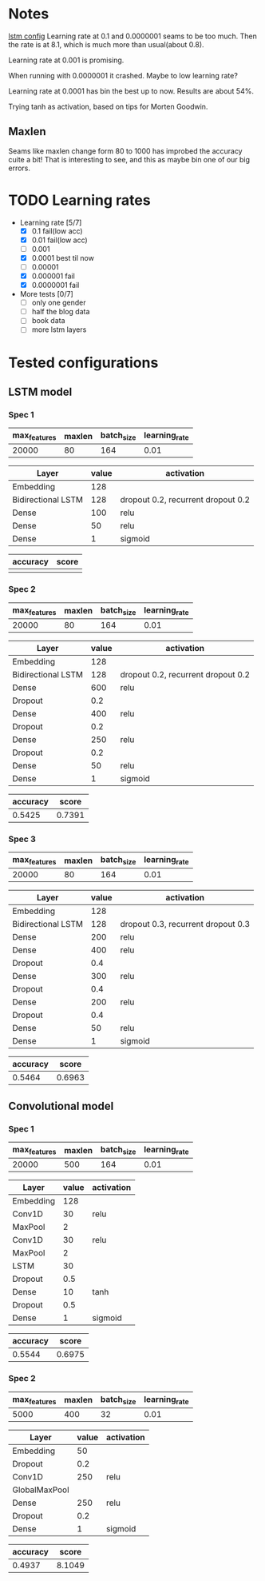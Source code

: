 * Notes
[[file:src/genderumrevelio/networkconfigs/lstmtest.py][lstm config]]
Learning rate at 0.1 and 0.0000001 seams to be too much. 
Then the rate is at 8.1, which is much more than usual(about 0.8).

Learning rate at 0.001 is promising. 

When running with 0.0000001 it crashed. Maybe to low learning rate?

Learning rate at 0.0001 has bin the best up to now. Results are about 54%. 

Trying tanh as activation, based on tips for Morten Goodwin.


** Maxlen
   Seams like maxlen change form 80 to 1000 has improbed the accuracy cuite a bit!
   That is interesting to see, and this as maybe bin one of our big errors.

* TODO Learning rates
- Learning rate [5/7]
  - [X] 0.1 fail(low acc)
  - [X] 0.01 fail(low acc)
  - [ ] 0.001
  - [X] 0.0001 best til now
  - [ ] 0.00001
  - [X] 0.000001 fail
  - [X] 0.0000001 fail

- More tests [0/7]
  - [ ] only one gender
  - [ ] half the blog data
  - [ ] book data 
  - [ ] more lstm layers 
* Tested configurations
** LSTM model
*** Spec 1 
|--------------+--------+------------+---------------|
| max_features | maxlen | batch_size | learning_rate |
|--------------+--------+------------+---------------|
|        20000 |     80 |        164 |          0.01 |
|--------------+--------+------------+---------------|

|--------------------+-------+------------------------------------|
| Layer              | value | activation                         |
|--------------------+-------+------------------------------------|
| Embedding          |   128 |                                    |
|--------------------+-------+------------------------------------|
| Bidirectional LSTM |   128 | dropout 0.2, recurrent dropout 0.2 |
|--------------------+-------+------------------------------------|
| Dense              |   100 | relu                               |
|--------------------+-------+------------------------------------|
| Dense              |    50 | relu                               |
|--------------------+-------+------------------------------------|
| Dense              |     1 | sigmoid                            |
|--------------------+-------+------------------------------------|

|----------+-------|
| accuracy | score |
|----------+-------|
|          |       |
|----------+-------|
*** Spec 2
|--------------+--------+------------+---------------|
| max_features | maxlen | batch_size | learning_rate |
|--------------+--------+------------+---------------|
|        20000 |     80 |        164 |          0.01 |
|--------------+--------+------------+---------------|

|--------------------+-------+------------------------------------|
| Layer              | value | activation                         |
|--------------------+-------+------------------------------------|
| Embedding          |   128 |                                    |
|--------------------+-------+------------------------------------|
| Bidirectional LSTM |   128 | dropout 0.2, recurrent dropout 0.2 |
|--------------------+-------+------------------------------------|
| Dense              |   600 | relu                               |
|--------------------+-------+------------------------------------|
| Dropout            |   0.2 |                                    |
|--------------------+-------+------------------------------------|
| Dense              |   400 | relu                               |
|--------------------+-------+------------------------------------|
| Dropout            |   0.2 |                                    |
|--------------------+-------+------------------------------------|
| Dense              |   250 | relu                               |
|--------------------+-------+------------------------------------|
| Dropout            |   0.2 |                                    |
|--------------------+-------+------------------------------------|
| Dense              |    50 | relu                               |
|--------------------+-------+------------------------------------|
| Dense              |     1 | sigmoid                            |
|--------------------+-------+------------------------------------|

|----------+--------|
| accuracy |  score |
|----------+--------|
|   0.5425 | 0.7391 |
|----------+--------|
*** Spec 3
|--------------+--------+------------+---------------|
| max_features | maxlen | batch_size | learning_rate |
|--------------+--------+------------+---------------|
|        20000 |     80 |        164 |          0.01 |
|--------------+--------+------------+---------------|

|--------------------+-------+------------------------------------|
| Layer              | value | activation                         |
|--------------------+-------+------------------------------------|
| Embedding          |   128 |                                    |
|--------------------+-------+------------------------------------|
| Bidirectional LSTM |   128 | dropout 0.3, recurrent dropout 0.3 |
|--------------------+-------+------------------------------------|
| Dense              |   200 | relu                               |
|--------------------+-------+------------------------------------|
| Dense              |   400 | relu                               |
|--------------------+-------+------------------------------------|
| Dropout            |   0.4 |                                    |
|--------------------+-------+------------------------------------|
| Dense              |   300 | relu                               |
|--------------------+-------+------------------------------------|
| Dropout            |   0.4 |                                    |
|--------------------+-------+------------------------------------|
| Dense              |   200 | relu                               |
|--------------------+-------+------------------------------------|
| Dropout            |   0.4 |                                    |
|--------------------+-------+------------------------------------|
| Dense              |    50 | relu                               |
|--------------------+-------+------------------------------------|
| Dense              |     1 | sigmoid                            |
|--------------------+-------+------------------------------------|

|----------+--------|
| accuracy |  score |
|----------+--------|
|   0.5464 | 0.6963 |
|----------+--------|
** Convolutional model
*** Spec 1
|--------------+--------+------------+---------------|
| max_features | maxlen | batch_size | learning_rate |
|--------------+--------+------------+---------------|
|        20000 |    500 |        164 |          0.01 |
|--------------+--------+------------+---------------|

|-----------+-------+------------|
| Layer     | value | activation |
|-----------+-------+------------|
| Embedding |   128 |            |
|-----------+-------+------------|
| Conv1D    |    30 | relu       |
|-----------+-------+------------|
| MaxPool   |     2 |            |
|-----------+-------+------------|
| Conv1D    |    30 | relu       |
|-----------+-------+------------|
| MaxPool   |     2 |            |
|-----------+-------+------------|
| LSTM      |    30 |            |
|-----------+-------+------------|
| Dropout   |   0.5 |            |
|-----------+-------+------------|
| Dense     |    10 | tanh       |
|-----------+-------+------------|
| Dropout   |   0.5 |            |
|-----------+-------+------------|
| Dense     |     1 | sigmoid    |
|-----------+-------+------------|

|----------+--------|
| accuracy |  score |
|----------+--------|
|   0.5544 | 0.6975 |
|----------+--------|
*** Spec 2
|--------------+--------+------------+---------------|
| max_features | maxlen | batch_size | learning_rate |
|--------------+--------+------------+---------------|
|         5000 |    400 |         32 |          0.01 |
|--------------+--------+------------+---------------|

|---------------+-------+------------|
| Layer         | value | activation |
|---------------+-------+------------|
| Embedding     |    50 |            |
|---------------+-------+------------|
| Dropout       |   0.2 |            |
|---------------+-------+------------|
| Conv1D        |   250 | relu       |
|---------------+-------+------------|
| GlobalMaxPool |       |            |
|---------------+-------+------------|
| Dense         |   250 | relu       |
|---------------+-------+------------|
| Dropout       |   0.2 |            |
|---------------+-------+------------|
| Dense         |     1 | sigmoid    |
|---------------+-------+------------|

|----------+--------|
| accuracy |  score |
|----------+--------|
|   0.4937 | 8.1049 |
|----------+--------|
